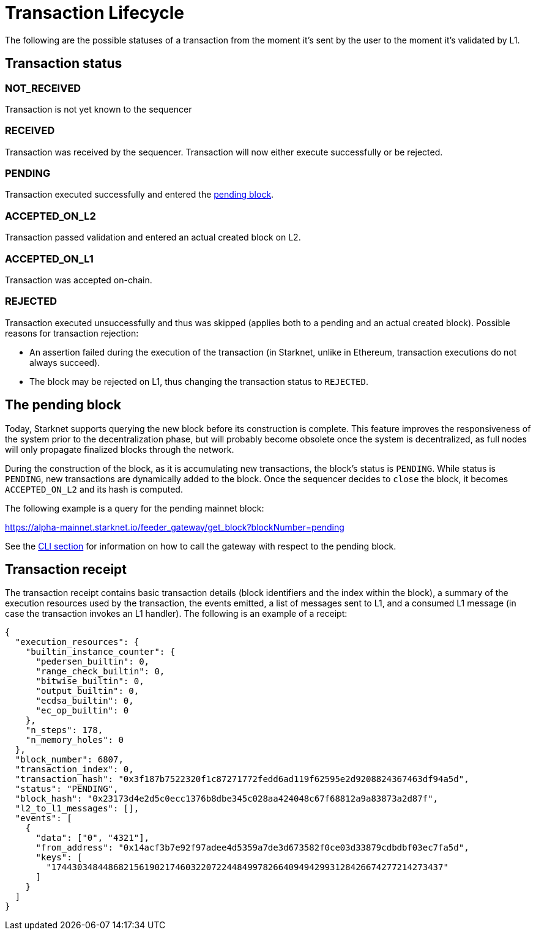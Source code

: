 [id="transaction_lifecycle"]
= Transaction Lifecycle

The following are the possible statuses of a transaction from the moment it's sent by the user to the moment it's validated by L1.

[id="transaction_status"]
== Transaction status

[id="not_received"]
=== NOT_RECEIVED

Transaction is not yet known to the sequencer

[id="received"]
=== RECEIVED

Transaction was received by the sequencer.
Transaction will now either execute successfully or be rejected.

[id="pending"]
=== PENDING

Transaction executed successfully and entered the xref:./transaction-life-cycle.adoc#the_pending_block[pending block].

[id="accepted_on_l2"]
=== ACCEPTED_ON_L2

Transaction passed validation and entered an actual created block on L2.

[id="accepted_on_l1"]
=== ACCEPTED_ON_L1

Transaction was accepted on-chain.

[id="rejected"]
=== REJECTED

Transaction executed unsuccessfully and thus was skipped (applies both to a pending and an actual created block).
Possible reasons for transaction rejection:

* An assertion failed during the execution of the transaction (in Starknet, unlike in Ethereum, transaction executions do not always succeed).
* The block may be rejected on L1, thus changing the transaction status to `REJECTED`.

[id="the_pending_block"]
== The pending block

Today, Starknet supports querying the new block before its construction is complete. This feature improves the responsiveness of the system prior to the decentralization phase, but will probably become obsolete once the system is decentralized, as full nodes will only propagate finalized blocks through the network.

During the construction of the block, as it is accumulating new transactions, the block's status is `PENDING`. While status is `PENDING`, new transactions are dynamically added to the block. Once the sequencer decides to `close` the block, it becomes `ACCEPTED_ON_L2` and its hash is computed.

The following example is a query for the pending mainnet block:

https://alpha-mainnet.starknet.io/feeder_gateway/get_block?blockNumber=pending

See the xref:tools:CLI/commands.adoc[CLI section] for information on how to call the gateway with
respect to
the
pending block.

[id="transaction_receipt"]
== Transaction receipt

The transaction receipt contains basic transaction details (block identifiers and the index within the block),
a summary of the execution resources used by the transaction, the events emitted, a list of messages sent to L1,
and a consumed L1 message (in case the transaction invokes an L1 handler). The following is an example of a receipt:

[source,json]
----
{
  "execution_resources": {
    "builtin_instance_counter": {
      "pedersen_builtin": 0,
      "range_check_builtin": 0,
      "bitwise_builtin": 0,
      "output_builtin": 0,
      "ecdsa_builtin": 0,
      "ec_op_builtin": 0
    },
    "n_steps": 178,
    "n_memory_holes": 0
  },
  "block_number": 6807,
  "transaction_index": 0,
  "transaction_hash": "0x3f187b7522320f1c87271772fedd6ad119f62595e2d9208824367463df94a5d",
  "status": "PENDING",
  "block_hash": "0x23173d4e2d5c0ecc1376b8dbe345c028aa424048c67f68812a9a83873a2d87f",
  "l2_to_l1_messages": [],
  "events": [
    {
      "data": ["0", "4321"],
      "from_address": "0x14acf3b7e92f97adee4d5359a7de3d673582f0ce03d33879cdbdbf03ec7fa5d",
      "keys": [
        "1744303484486821561902174603220722448499782664094942993128426674277214273437"
      ]
    }
  ]
}
----
